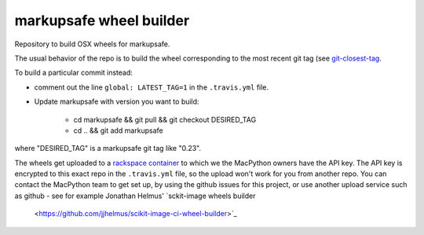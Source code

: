 ########################
markupsafe wheel builder
########################

Repository to build OSX wheels for markupsafe.

The usual behavior of the repo is to build the wheel corresponding to the most
recent git tag (see `git-closest-tag
<https://github.com/MacPython/terryfy/blob/master/git-closest-tag>`_.

To build a particular commit instead:

* comment out the line ``global: LATEST_TAG=1`` in the ``.travis.yml`` file.

* Update markupsafe with version you want to build:

    * cd markupsafe && git pull && git checkout DESIRED_TAG
    * cd .. && git add markupsafe

where "DESIRED_TAG" is a markupsafe git tag like "0.23".

The wheels get uploaded to a `rackspace container
<http://a365fff413fe338398b6-1c8a9b3114517dc5fe17b7c3f8c63a43.r19.cf2.rackcdn.com>`_
to which we the MacPython owners have the API key.  The API key is encrypted to
this exact repo in the ``.travis.yml`` file, so the upload won't work for you
from another repo.  You can contact the MacPython team to get set up, by using
the github issues for this project, or use another upload service such as github
- see for example Jonathan Helmus' `sckit-image wheels builder
  <https://github.com/jjhelmus/scikit-image-ci-wheel-builder>`_
